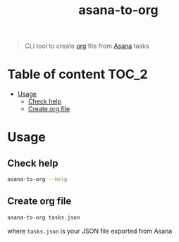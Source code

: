 #+title: asana-to-org

#+begin_quote
CLI tool to create [[https://orgmode.org/][org]] file from [[https://app.asana.com][Asana]] tasks
#+end_quote

* Table of content :TOC_2:
- [[#usage][Usage]]
  - [[#check-help][Check help]]
  - [[#create-org-file][Create org file]]

* Usage
** Check help
#+begin_src sh
asana-to-org --help
#+end_src

** Create org file
#+begin_src sh
asana-to-org tasks.json
#+end_src
where ~tasks.json~ is your JSON file exported from Asana
